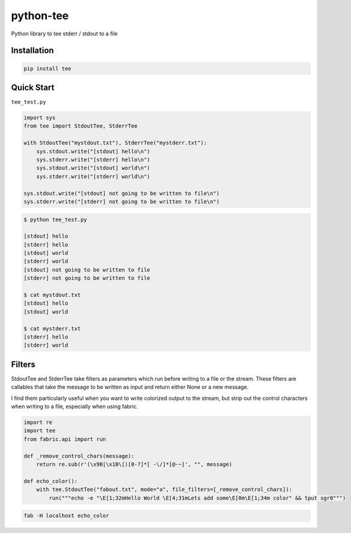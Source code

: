 python-tee
==========

|Build Status| |PyPI version|

Python library to tee stderr / stdout to a file

Installation
------------

.. code:: bash

    pip install tee

Quick Start
-----------

``tee_test.py``

.. code:: python

    import sys
    from tee import StdoutTee, StderrTee

    with StdoutTee("mystdout.txt"), StderrTee("mystderr.txt"):
        sys.stdout.write("[stdout] hello\n")
        sys.stderr.write("[stderr] hello\n")
        sys.stdout.write("[stdout] world\n")
        sys.stderr.write("[stderr] world\n")

    sys.stdout.write("[stdout] not going to be written to file\n")
    sys.stderr.write("[stderr] not going to be written to file\n")

.. code:: bash

    $ python tee_test.py

    [stdout] hello
    [stderr] hello
    [stdout] world
    [stderr] world
    [stdout] not going to be written to file
    [stderr] not going to be written to file

    $ cat mystdout.txt 
    [stdout] hello
    [stdout] world

    $ cat mystderr.txt 
    [stderr] hello
    [stderr] world

Filters
-------

StdoutTee and StderrTee take filters as parameters which run before
writing to a file or the stream. These filters are callables that take
the message to be written as input and return either None or a new
message.

I find them particularly useful when you want to write colorized output
to the stream, but strip out the control characters when writing to a
file, especially when using fabric.

.. code:: python

    import re
    import tee
    from fabric.api import run

    def _remove_control_chars(message):
        return re.sub(r'(\x9B|\x1B\[)[0-?]*[ -\/]*[@-~]', "", message)

    def echo_color():
        with tee.StdoutTee("fabout.txt", mode="a", file_filters=[_remove_control_chars]):
            run("""echo -e "\E[1;32mHello World \E[4;31mLets add some\E[0m\E[1;34m color" && tput sgr0""")

.. code:: bash

    fab -H localhost echo_color

.. |Build Status| image:: https://travis-ci.org/algrebe/python-tee.svg?branch=master
   :target: https://travis-ci.org/algrebe/python-tee
.. |PyPI version| image:: https://badge.fury.io/py/tee.svg
   :target: https://badge.fury.io/py/tee


